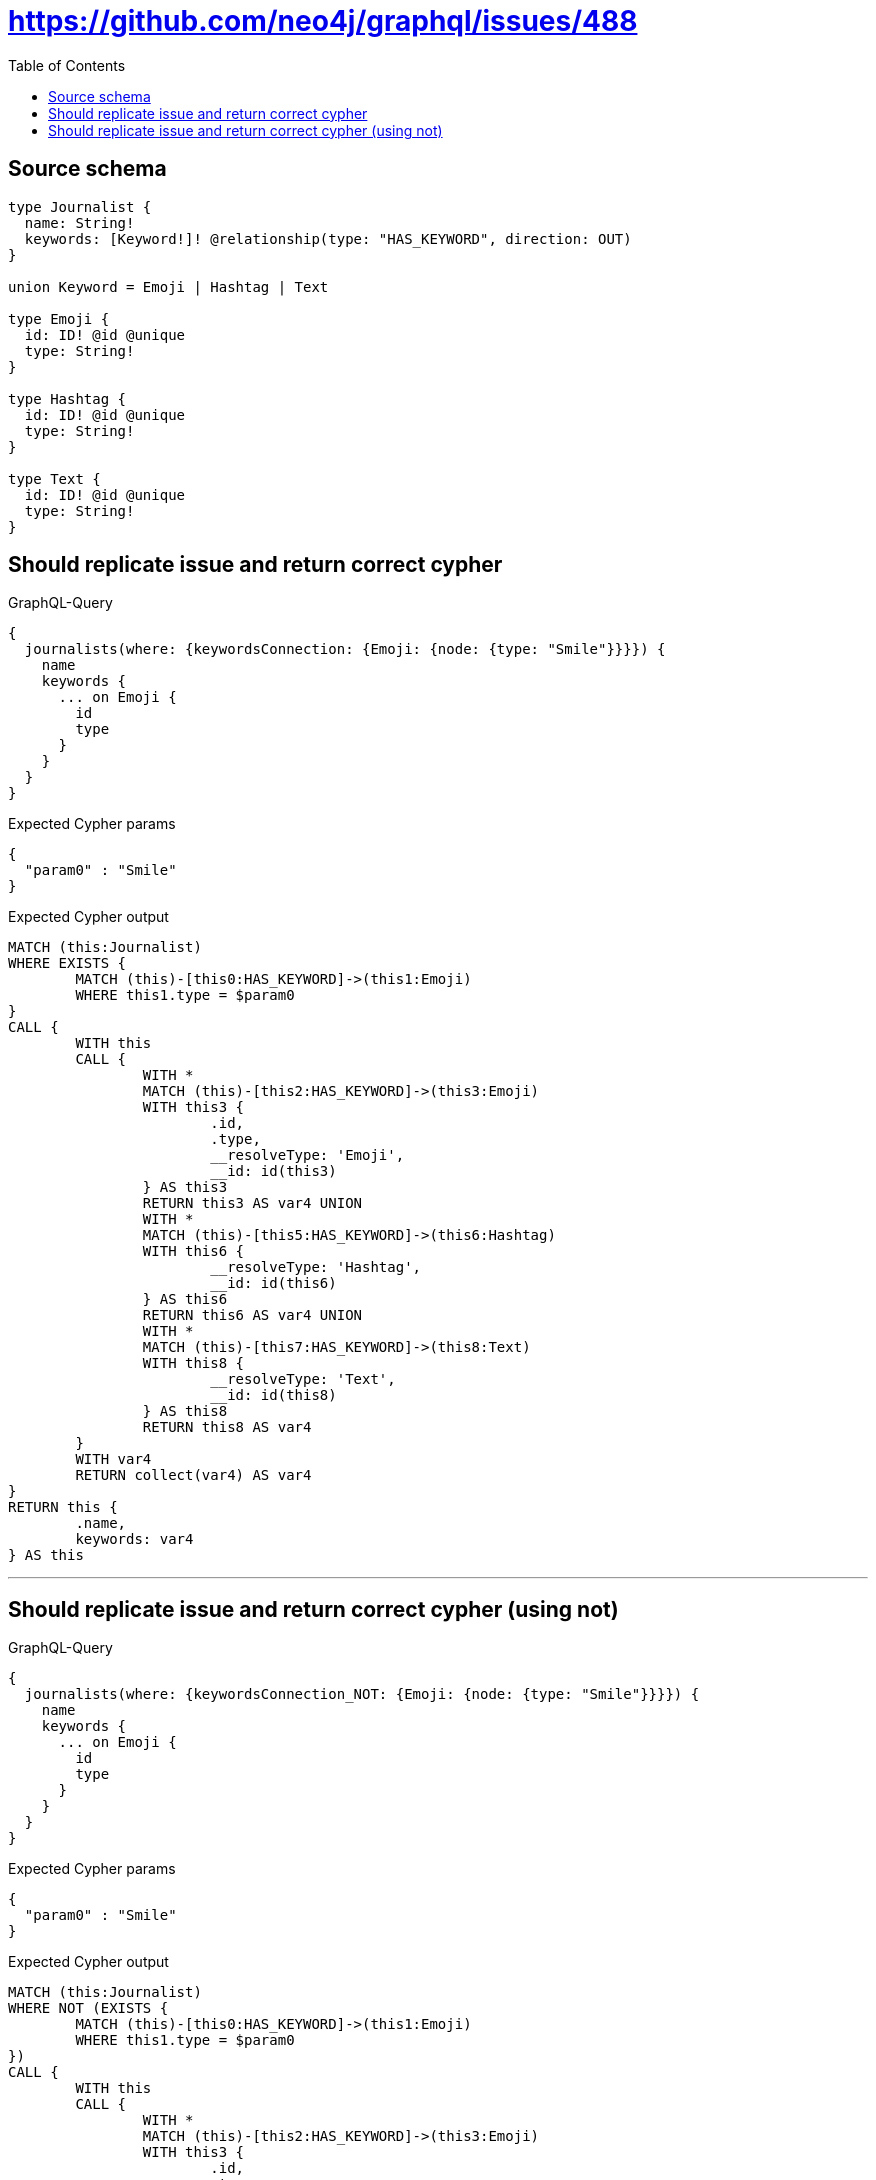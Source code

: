 :toc:

= https://github.com/neo4j/graphql/issues/488

== Source schema

[source,graphql,schema=true]
----
type Journalist {
  name: String!
  keywords: [Keyword!]! @relationship(type: "HAS_KEYWORD", direction: OUT)
}

union Keyword = Emoji | Hashtag | Text

type Emoji {
  id: ID! @id @unique
  type: String!
}

type Hashtag {
  id: ID! @id @unique
  type: String!
}

type Text {
  id: ID! @id @unique
  type: String!
}
----
== Should replicate issue and return correct cypher

.GraphQL-Query
[source,graphql]
----
{
  journalists(where: {keywordsConnection: {Emoji: {node: {type: "Smile"}}}}) {
    name
    keywords {
      ... on Emoji {
        id
        type
      }
    }
  }
}
----

.Expected Cypher params
[source,json]
----
{
  "param0" : "Smile"
}
----

.Expected Cypher output
[source,cypher]
----
MATCH (this:Journalist)
WHERE EXISTS {
	MATCH (this)-[this0:HAS_KEYWORD]->(this1:Emoji)
	WHERE this1.type = $param0
}
CALL {
	WITH this
	CALL {
		WITH *
		MATCH (this)-[this2:HAS_KEYWORD]->(this3:Emoji)
		WITH this3 {
			.id,
			.type,
			__resolveType: 'Emoji',
			__id: id(this3)
		} AS this3
		RETURN this3 AS var4 UNION
		WITH *
		MATCH (this)-[this5:HAS_KEYWORD]->(this6:Hashtag)
		WITH this6 {
			__resolveType: 'Hashtag',
			__id: id(this6)
		} AS this6
		RETURN this6 AS var4 UNION
		WITH *
		MATCH (this)-[this7:HAS_KEYWORD]->(this8:Text)
		WITH this8 {
			__resolveType: 'Text',
			__id: id(this8)
		} AS this8
		RETURN this8 AS var4
	}
	WITH var4
	RETURN collect(var4) AS var4
}
RETURN this {
	.name,
	keywords: var4
} AS this
----

'''

== Should replicate issue and return correct cypher (using not)

.GraphQL-Query
[source,graphql]
----
{
  journalists(where: {keywordsConnection_NOT: {Emoji: {node: {type: "Smile"}}}}) {
    name
    keywords {
      ... on Emoji {
        id
        type
      }
    }
  }
}
----

.Expected Cypher params
[source,json]
----
{
  "param0" : "Smile"
}
----

.Expected Cypher output
[source,cypher]
----
MATCH (this:Journalist)
WHERE NOT (EXISTS {
	MATCH (this)-[this0:HAS_KEYWORD]->(this1:Emoji)
	WHERE this1.type = $param0
})
CALL {
	WITH this
	CALL {
		WITH *
		MATCH (this)-[this2:HAS_KEYWORD]->(this3:Emoji)
		WITH this3 {
			.id,
			.type,
			__resolveType: 'Emoji',
			__id: id(this3)
		} AS this3
		RETURN this3 AS var4 UNION
		WITH *
		MATCH (this)-[this5:HAS_KEYWORD]->(this6:Hashtag)
		WITH this6 {
			__resolveType: 'Hashtag',
			__id: id(this6)
		} AS this6
		RETURN this6 AS var4 UNION
		WITH *
		MATCH (this)-[this7:HAS_KEYWORD]->(this8:Text)
		WITH this8 {
			__resolveType: 'Text',
			__id: id(this8)
		} AS this8
		RETURN this8 AS var4
	}
	WITH var4
	RETURN collect(var4) AS var4
}
RETURN this {
	.name,
	keywords: var4
} AS this
----

'''

